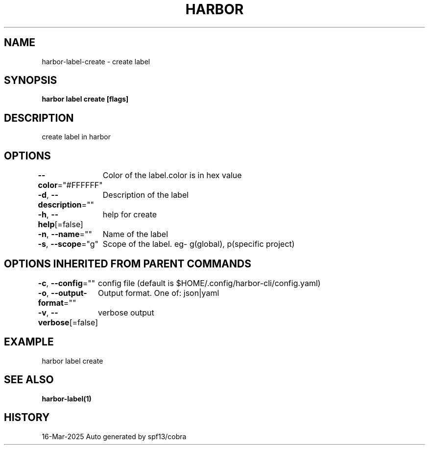 .nh
.TH "HARBOR" "1" "Mar 2025" "Habor Community" "Harbor User Mannuals"

.SH NAME
harbor-label-create - create label


.SH SYNOPSIS
\fBharbor label create [flags]\fP


.SH DESCRIPTION
create label in harbor


.SH OPTIONS
\fB--color\fP="#FFFFFF"
	Color of the label.color is in hex value

.PP
\fB-d\fP, \fB--description\fP=""
	Description of the label

.PP
\fB-h\fP, \fB--help\fP[=false]
	help for create

.PP
\fB-n\fP, \fB--name\fP=""
	Name of the label

.PP
\fB-s\fP, \fB--scope\fP="g"
	Scope of the label. eg- g(global), p(specific project)


.SH OPTIONS INHERITED FROM PARENT COMMANDS
\fB-c\fP, \fB--config\fP=""
	config file (default is $HOME/.config/harbor-cli/config.yaml)

.PP
\fB-o\fP, \fB--output-format\fP=""
	Output format. One of: json|yaml

.PP
\fB-v\fP, \fB--verbose\fP[=false]
	verbose output


.SH EXAMPLE
.EX
harbor label create
.EE


.SH SEE ALSO
\fBharbor-label(1)\fP


.SH HISTORY
16-Mar-2025 Auto generated by spf13/cobra
